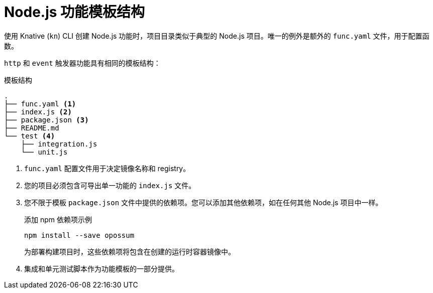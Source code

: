 // Module included in the following assemblies
//
// * serverless/functions/serverless-developing-nodejs-functions.adoc

:_content-type: REFERENCE
[id="serverless-nodejs-template_{context}"]
= Node.js 功能模板结构

使用 Knative  (`kn`) CLI 创建 Node.js 功能时，项目目录类似于典型的 Node.js 项目。唯一的例外是额外的 `func.yaml` 文件，用于配置函数。

`http` 和 `event` 触发器功能具有相同的模板结构：

.模板结构
[source,terminal]
----
.
├── func.yaml <1>
├── index.js <2>
├── package.json <3>
├── README.md
└── test <4>
    ├── integration.js
    └── unit.js
----
<1> `func.yaml` 配置文件用于决定镜像名称和 registry。
<2> 您的项目必须包含可导出单一功能的 `index.js` 文件。
<3> 您不限于模板 `package.json` 文件中提供的依赖项。您可以添加其他依赖项，如在任何其他 Node.js 项目中一样。
+
.添加 npm 依赖项示例
[source,terminal]
----
npm install --save opossum
----
+
为部署构建项目时，这些依赖项将包含在创建的运行时容器镜像中。
<4> 集成和单元测试脚本作为功能模板的一部分提供。
